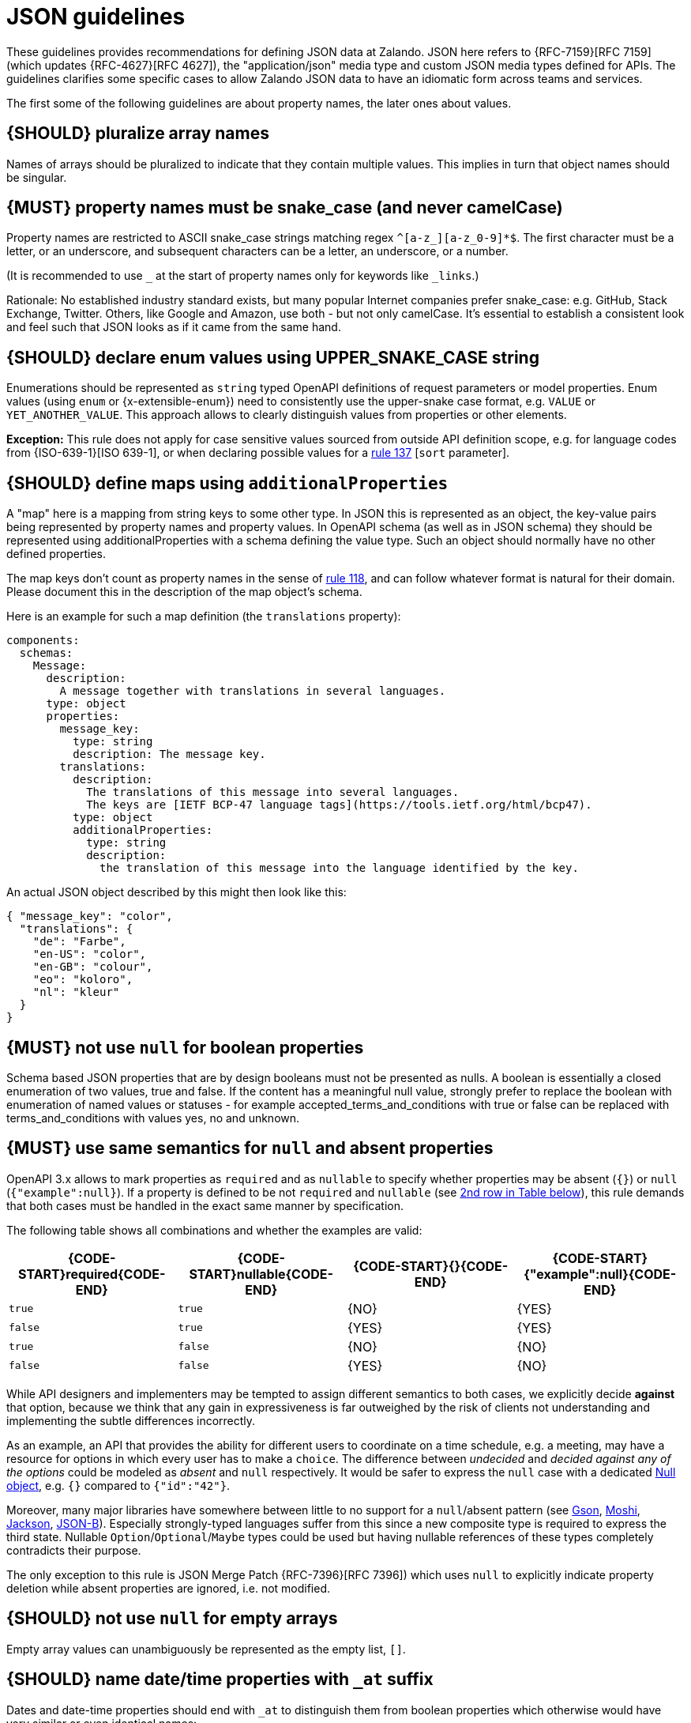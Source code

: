 [[json-guidelines]]
= JSON guidelines

These guidelines provides recommendations for defining JSON data at Zalando.
JSON here refers to {RFC-7159}[RFC 7159] (which updates {RFC-4627}[RFC 4627]),
the "application/json" media type and custom JSON media types defined for APIs.
The guidelines clarifies some specific cases to allow Zalando JSON data to have
an idiomatic form across teams and services.

The first some of the following guidelines are about property names, the later
ones about values.


[#120]
== {SHOULD} pluralize array names

Names of arrays should be pluralized to indicate that they contain multiple values.
This implies in turn that object names should be singular.


[#118]
== {MUST} property names must be snake_case (and never camelCase)

Property names are restricted to ASCII snake_case strings matching regex `^[a-z_][a-z_0-9]*$`. 
The first character must be a letter, or an underscore, and subsequent
characters can be a letter, an underscore, or a number.

(It is recommended to use `_` at the start of property names only for keywords like `_links`.)

Rationale: No established industry standard exists, but many popular Internet
companies prefer snake_case: e.g. GitHub, Stack Exchange, Twitter.
Others, like Google and Amazon, use both - but not only camelCase. It’s
essential to establish a consistent look and feel such that JSON looks
as if it came from the same hand.

[#125]
[#240]
== {SHOULD} declare enum values using UPPER_SNAKE_CASE string

Enumerations should be represented as `string` typed OpenAPI definitions of
request parameters or model properties.
Enum values (using `enum` or {x-extensible-enum}) need to consistently use
the upper-snake case format, e.g. `VALUE` or `YET_ANOTHER_VALUE`.
This approach allows to clearly distinguish values from properties or other elements.

**Exception:** This rule does not apply for case sensitive values sourced from outside
API definition scope, e.g. for language codes from {ISO-639-1}[ISO 639-1], or when
declaring possible values for a <<137,rule 137>> [`sort` parameter].

[#216]
== {SHOULD} define maps using `additionalProperties`

A "map" here is a mapping from string keys to some other type. In JSON this is
represented as an object, the key-value pairs being represented by property
names and property values. In OpenAPI schema (as well as in JSON schema) they
should be represented using additionalProperties with a schema defining the
value type. Such an object should normally have no other defined properties.

The map keys don't count as property names in the sense of <<118,rule 118>>,
and can follow whatever format is natural for their domain. Please document
this in the description of the map object's schema.

Here is an example for such a map definition (the `translations` property):

```yaml
components:
  schemas:
    Message:
      description:
        A message together with translations in several languages.
      type: object
      properties:
        message_key:
          type: string
          description: The message key.
        translations:
          description:
            The translations of this message into several languages.
            The keys are [IETF BCP-47 language tags](https://tools.ietf.org/html/bcp47).
          type: object
          additionalProperties:
            type: string
            description:
              the translation of this message into the language identified by the key.
```

An actual JSON object described by this might then look like this:
```json
{ "message_key": "color",
  "translations": {
    "de": "Farbe",
    "en-US": "color",
    "en-GB": "colour",
    "eo": "koloro",
    "nl": "kleur"
  }
}
```


[#122]
== {MUST} not use `null` for boolean properties

Schema based JSON properties that are by design booleans must not be
presented as nulls. A boolean is essentially a closed enumeration of two
values, true and false. If the content has a meaningful null value,
strongly prefer to replace the boolean with enumeration of named values
or statuses - for example accepted_terms_and_conditions with true or
false can be replaced with terms_and_conditions with values yes, no and
unknown.


[#123]
== {MUST} use same semantics for `null` and absent properties

OpenAPI 3.x allows to mark properties as `required` and as `nullable` to
specify whether properties may be absent (`{}`) or `null` (`{"example":null}`).
If a property is defined to be not `required` and `nullable` (see
<<required-nullable-row-2, 2nd row in Table below>>), this rule demands
that both cases must be handled in the exact same manner by specification.

The following table shows all combinations and whether the examples are
valid:

[cols=",,,",options="header",]
|===========================================
| {CODE-START}required{CODE-END} | {CODE-START}nullable{CODE-END}
| {CODE-START}{}{CODE-END} | {CODE-START}{"example":null}{CODE-END}
| `true`  |`true`   | {NO}  | {YES}
| `false` | `true`  | {YES} | {YES} [[required-nullable-row-2]]
| `true`  |`false`  | {NO}  | {NO}
| `false` |`false`  | {YES} | {NO}
|===========================================

While API designers and implementers may be tempted to assign different
semantics to both cases, we explicitly decide **against** that option, because we
think that any gain in expressiveness is far outweighed by the risk of clients
not understanding and implementing the subtle differences incorrectly.

As an example, an API that provides the ability for different users to
coordinate on a time schedule, e.g. a meeting, may have a resource for options
in which every user has to make a `choice`. The difference between _undecided_
and _decided against any of the options_ could be modeled as _absent_ and
`null` respectively. It would be safer to express the `null` case with a
dedicated https://en.wikipedia.org/wiki/Null_object_pattern[Null object], e.g.
`{}` compared to `{"id":"42"}`.

Moreover, many major libraries have somewhere between little to no support for
a `null`/absent pattern (see
https://stackoverflow.com/questions/48465005/gson-distinguish-null-value-field-and-missing-field[Gson],
https://github.com/square/moshi#borrows-from-gson[Moshi],
https://github.com/FasterXML/jackson-databind/issues/578[Jackson],
https://developer.ibm.com/articles/j-javaee8-json-binding-3/[JSON-B]). Especially
strongly-typed languages suffer from this since a new composite type is required
to express the third state. Nullable `Option`/`Optional`/`Maybe` types could be
used but having nullable references of these types completely contradicts their
purpose.

The only exception to this rule is JSON Merge Patch {RFC-7396}[RFC 7396]) which
uses `null` to explicitly indicate property deletion while absent properties are
ignored, i.e. not modified.


[#124]
== {SHOULD} not use `null` for empty arrays

Empty array values can unambiguously be represented as the empty list, `[]`.


[#235]
== {SHOULD} name date/time properties with `_at` suffix

Dates and date-time properties should end with `_at` to distinguish them from
boolean properties which otherwise would have very similar or even identical
names:

- {created_at} rather than {created},
- {modified_at} rather than {modified},
- `occurred_at` rather than `occurred`, and
- `returned_at` rather than `returned`.

**Note:** {created} and {modified} were mentioned in an earlier version of the
guideline and are therefore still accepted for APIs that predate this rule.


[#126]
== {SHOULD} define dates properties compliant with RFC 3339

Use the date and time formats defined by {RFC-3339}#section-5.6[RFC 3339]:

* for "date" use strings matching
`date-fullyear "-" date-month "-" date-mday`, for example: `2015-05-28`
* for "date-time" use strings matching `full-date "T" full-time`, for
example `2015-05-28T14:07:17Z`

Note that the
https://github.com/OAI/OpenAPI-Specification/blob/master/versions/2.0.md#data-types[OpenAPI format]
"date-time" corresponds to "date-time" in the RFC) and `2015-05-28`
for a date (note that the OpenAPI format "date" corresponds to "full-date" in
the RFC). Both are specific profiles, a subset of the international standard
{ISO-8601}[ISO 8601].

A zone offset may be used (both, in request and responses) -- this is simply
defined by the standards. However, we encourage restricting dates to UTC and
without offsets. For example `2015-05-28T14:07:17Z` rather than
`2015-05-28T14:07:17+00:00`. From experience we have learned that zone offsets
are not easy to understand and often not correctly handled. Note also that
zone offsets are different from local times that might be including daylight
saving time. Localization of dates should be done by the services that provide
user interfaces, if required.

When it comes to storage, all dates should be consistently stored in UTC
without a zone offset. Localization should be done locally by the services that
provide user interfaces, if required.

Sometimes it can seem data is naturally represented using numerical timestamps,
but this can introduce interpretation issues with precision, e.g. whether to
represent a timestamp as 1460062925, 1460062925000 or 1460062925.000. Date
strings, though more verbose and requiring more effort to parse, avoid this
ambiguity.


[#127]
== {SHOULD} define time durations and intervals properties conform to ISO 8601

Schema based JSON properties that are by design durations and intervals could
be strings formatted as recommended by {ISO-8601}[ISO 8601]
({RFC-3339}#appendix-A[Appendix A of RFC 3339 contains a grammar] for durations).
